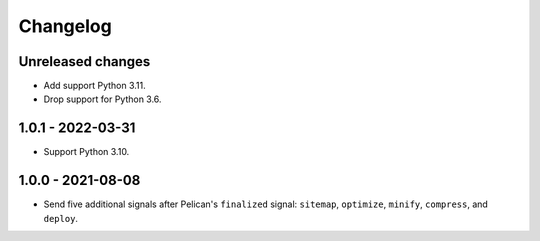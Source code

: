 ..  This file is part of the pelican-granular-signals plugin.
..  Copyright 2021-2023 Kurt McKee <contactme@kurtmckee.org>
..  Released under the MIT license.

Changelog
*********

Unreleased changes
==================

*   Add support Python 3.11.
*   Drop support for Python 3.6.


1.0.1 - 2022-03-31
==================

*   Support Python 3.10.


1.0.0 - 2021-08-08
==================

*   Send five additional signals after Pelican's ``finalized`` signal:
    ``sitemap``, ``optimize``, ``minify``, ``compress``, and ``deploy``.
